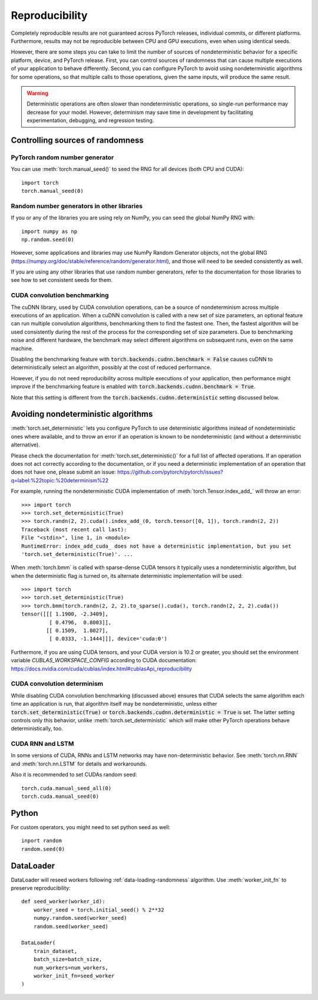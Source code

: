 .. _reproducibility:

Reproducibility
===============

Completely reproducible results are not guaranteed across PyTorch releases,
individual commits, or different platforms. Furthermore, results may not be
reproducible between CPU and GPU executions, even when using identical seeds.

However, there are some steps you can take to limit the number of sources of
nondeterministic behavior for a specific platform, device, and PyTorch release.
First, you can control sources of randomness that can cause multiple executions
of your application to behave differently. Second, you can configure PyTorch
to avoid using nondeterministic algorithms for some operations, so that multiple
calls to those operations, given the same inputs, will produce the same result.

.. warning::

    Deterministic operations are often slower than nondeterministic operations, so
    single-run performance may decrease for your model. However, determinism may
    save time in development by facilitating experimentation, debugging, and
    regression testing.

Controlling sources of randomness
.................................

PyTorch random number generator
-------------------------------
You can use :meth:`torch.manual_seed()` to seed the RNG for all devices (both
CPU and CUDA)::

    import torch
    torch.manual_seed(0)

Random number generators in other libraries
-------------------------------------------
If you or any of the libraries you are using rely on NumPy, you can seed the global
NumPy RNG with::

    import numpy as np
    np.random.seed(0)

However, some applications and libraries may use NumPy Random Generator objects,
not the global RNG
(`<https://numpy.org/doc/stable/reference/random/generator.html>`_), and those will
need to be seeded consistently as well.

If you are using any other libraries that use random number generators, refer to
the documentation for those libraries to see how to set consistent seeds for them.

CUDA convolution benchmarking
-----------------------------
The cuDNN library, used by CUDA convolution operations, can be a source of nondeterminism
across multiple executions of an application. When a cuDNN convolution is called with a
new set of size parameters, an optional feature can run multiple convolution algorithms,
benchmarking them to find the fastest one. Then, the fastest algorithm will be used
consistently during the rest of the process for the corresponding set of size parameters.
Due to benchmarking noise and different hardware, the benchmark may select different
algorithms on subsequent runs, even on the same machine.

Disabling the benchmarking feature with :code:`torch.backends.cudnn.benchmark = False`
causes cuDNN to deterministically select an algorithm, possibly at the cost of reduced
performance.

However, if you do not need reproducibility across multiple executions of your application,
then performance might improve if the benchmarking feature is enabled with
:code:`torch.backends.cudnn.benchmark = True`.

Note that this setting is different from the :code:`torch.backends.cudnn.deterministic`
setting discussed below.

Avoiding nondeterministic algorithms
....................................
:meth:`torch.set_deterministic` lets you configure PyTorch to use deterministic
algorithms instead of nondeterministic ones where available, and to throw an error
if an operation is known to be nondeterministic (and without a deterministic
alternative).

Please check the documentation for :meth:`torch.set_deterministic()` for a full
list of affected operations. If an operation does not act correctly according to
the documentation, or if you need a deterministic implementation of an operation
that does not have one, please submit an issue:
`<https://github.com/pytorch/pytorch/issues?q=label:%22topic:%20determinism%22>`_

For example, running the nondeterministic CUDA implementation of :meth:`torch.Tensor.index_add_`
will throw an error::

    >>> import torch
    >>> torch.set_deterministic(True)
    >>> torch.randn(2, 2).cuda().index_add_(0, torch.tensor([0, 1]), torch.randn(2, 2))
    Traceback (most recent call last):
    File "<stdin>", line 1, in <module>
    RuntimeError: index_add_cuda_ does not have a deterministic implementation, but you set
    'torch.set_deterministic(True)'. ...

When :meth:`torch.bmm` is called with sparse-dense CUDA tensors it typically uses a
nondeterministic algorithm, but when the deterministic flag is turned on, its alternate
deterministic implementation will be used::

    >>> import torch
    >>> torch.set_deterministic(True)
    >>> torch.bmm(torch.randn(2, 2, 2).to_sparse().cuda(), torch.randn(2, 2, 2).cuda())
    tensor([[[ 1.1900, -2.3409],
             [ 0.4796,  0.8003]],
            [[ 0.1509,  1.8027],
             [ 0.0333, -1.1444]]], device='cuda:0') 

Furthermore, if you are using CUDA tensors, and your CUDA version is 10.2 or greater, you
should set the environment variable `CUBLAS_WORKSPACE_CONFIG` according to CUDA documentation:
`<https://docs.nvidia.com/cuda/cublas/index.html#cublasApi_reproducibility>`_

CUDA convolution determinism
----------------------------
While disabling CUDA convolution benchmarking (discussed above) ensures that CUDA
selects the same algorithm each time an application is run, that algorithm itself
may be nondeterministic, unless either :code:`torch.set_deterministic(True)` or
:code:`torch.backends.cudnn.deterministic = True` is set. The latter setting controls
only this behavior, unlike :meth:`torch.set_deterministic` which will make other
PyTorch operations behave deterministically, too.

CUDA RNN and LSTM
-----------------
In some versions of CUDA, RNNs and LSTM networks may have non-deterministic behavior.
See :meth:`torch.nn.RNN` and :meth:`torch.nn.LSTM` for details and workarounds.

Also it is recommended to set CUDAs random seed::

    torch.cuda.manual_seed_all(0)
    torch.cuda.manual_seed(0)

Python
......

For custom operators, you might need to set python seed as well::

    inport random
    random.seed(0)

DataLoader
..........

DataLoader will reseed workers following :ref:`data-loading-randomness` algorithm.
Use :meth:`worker_init_fn` to preserve reproducibility::

    def seed_worker(worker_id):
        worker_seed = torch.initial_seed() % 2**32
        numpy.random.seed(worker_seed)
        random.seed(worker_seed)

    DataLoader(
        train_dataset,
        batch_size=batch_size,
        num_workers=num_workers,
        worker_init_fn=seed_worker
    )


